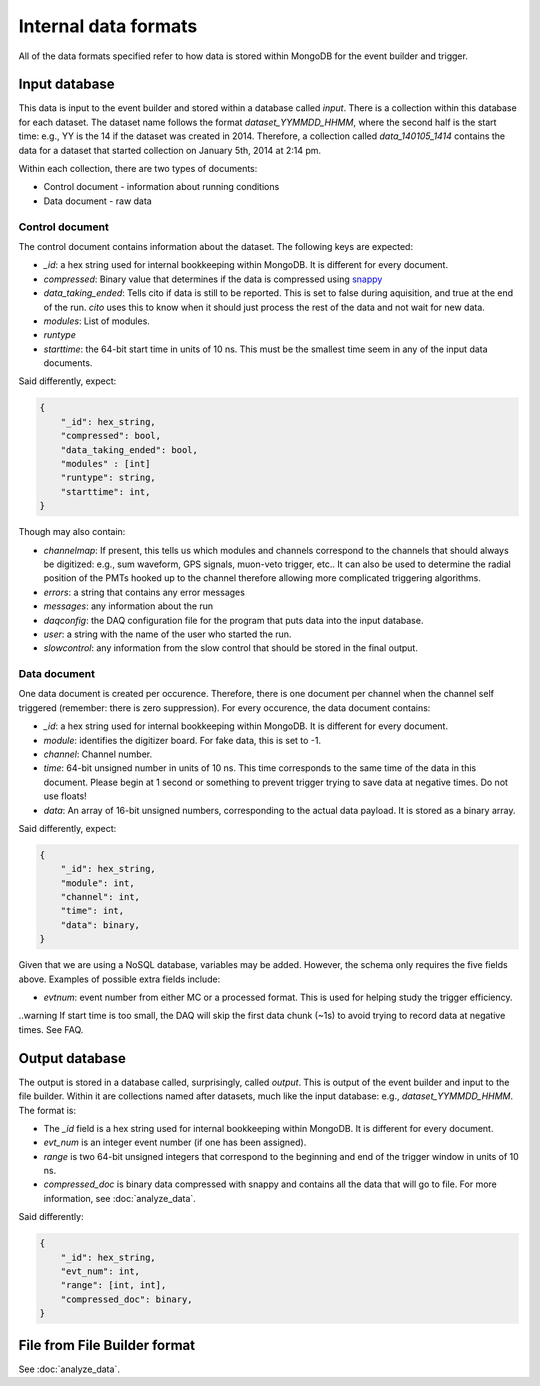 =====================
Internal data formats
=====================

All of the data formats specified refer to how data is stored within MongoDB for the event builder and trigger.

Input database
==============

This data is input to the event builder and stored within a database called `input`.  There is a collection within this database for each dataset.  The dataset name follows the format `dataset_YYMMDD_HHMM`, where the second half is the start time: e.g., YY is the 14 if the dataset was created in 2014. Therefore, a collection called `data_140105_1414` contains the data for a dataset that started collection on January 5th, 2014 at 2:14 pm.

Within each collection, there are two types of documents:

* Control document - information about running conditions
* Data document - raw data

Control document
----------------

The control document contains information about the dataset.  The following
keys are expected:

* `_id`: a hex string used for internal bookkeeping within MongoDB.  It is different for every document.
* `compressed`: Binary value that determines if the data is compressed using `snappy <https://code.google.com/p/snappy/>`_
* `data_taking_ended`: Tells cito if data is still to be reported.  This is set to false during aquisition, and true at the end of the run. `cito` uses this to know when it should just process the rest of the data and not wait for new data.
* `modules`: List of modules.
* `runtype`
* `starttime`: the 64-bit start time in units of 10 ns.  This must be the smallest time seem in any of the input data documents.

Said differently, expect:

.. code-block:: javascript

    {
        "_id": hex_string,
        "compressed": bool,
        "data_taking_ended": bool,
        "modules" : [int]
        "runtype": string,
        "starttime": int,
    }

Though may also contain:

* `channelmap`: If present, this tells us which modules and channels correspond to the channels that should always be digitized: e.g., sum waveform, GPS signals, muon-veto trigger, etc..  It can also be used to determine the radial position of the PMTs hooked up to the channel therefore allowing more complicated triggering algorithms.
* `errors`: a string that contains any error messages
* `messages`: any information about the run
* `daqconfig`: the DAQ configuration file for the program that puts data into the input database.
* `user`: a string with the name of the user who started the run.
* `slowcontrol`: any information from the slow control that should be stored
  in the final output.


Data document
-------------

One data document is created per occurence.  Therefore, there is one document per channel when the channel self triggered (remember: there is zero suppression).  For every occurence, the data document contains:

* `_id`: a hex string used for internal bookkeeping within MongoDB.  It is different for every document.
* `module`: identifies the digitizer board.  For fake data, this is set to -1.
* `channel`: Channel number.
* `time`: 64-bit unsigned number in units of 10 ns.  This time corresponds to the same time of the data in this document.  Please begin at 1 second or something to prevent trigger trying to save data at negative times.  Do not use floats!
* `data`: An array of 16-bit unsigned numbers, corresponding to the actual data payload.  It is stored as a binary array.

Said differently, expect:

.. code-block:: javascript

    {
        "_id": hex_string,
        "module": int,
        "channel": int,
        "time": int,
        "data": binary,
    }

Given that we are using a NoSQL database, variables may be added.  However, the schema only requires the five fields above.  Examples of possible extra fields include:

* `evtnum`: event number from either MC or a processed format.  This is used
  for helping study the trigger efficiency.

..warning  If start time is too small, the DAQ will skip the first data chunk (~1s) to avoid trying to record data at negative times.  See FAQ.


Output database
===============

The output is stored in a database called, surprisingly, called `output`. This is output of the event builder and input to the file builder. Within it are collections named after datasets, much like the input database: e.g., `dataset_YYMMDD_HHMM`.  The format is:

* The `_id` field is a hex string used for internal bookkeeping within MongoDB.
  It is different for every document.
* `evt_num` is an integer event number (if one has been assigned).
* `range` is two 64-bit unsigned integers that correspond to the beginning and end of
  the trigger window in units of 10 ns.
* `compressed_doc` is binary data compressed with snappy and contains all the
  data that will go to file.  For more information, see :doc:`analyze_data`.

Said differently:

.. code-block:: javascript

    {
        "_id": hex_string,
        "evt_num": int,
        "range": [int, int],
        "compressed_doc": binary,
    }


File from File Builder  format
==============================

See :doc:`analyze_data`.